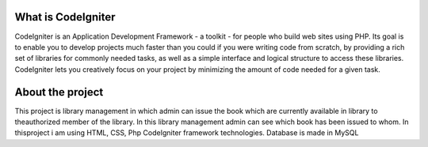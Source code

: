 ###################
What is CodeIgniter
###################

CodeIgniter is an Application Development Framework - a toolkit - for people
who build web sites using PHP. Its goal is to enable you to develop projects
much faster than you could if you were writing code from scratch, by providing
a rich set of libraries for commonly needed tasks, as well as a simple
interface and logical structure to access these libraries. CodeIgniter lets
you creatively focus on your project by minimizing the amount of code needed
for a given task.


###################
About the project
###################

This  project  is  library  management  in  which  admin  can  issue  the  book  which  are  currently  available  in  library  to  theauthorized member of the library.  In this library management admin can see which book has been issued to whom.  In thisproject i am using HTML, CSS, Php CodeIgniter framework technologies.  Database is made in MySQL

